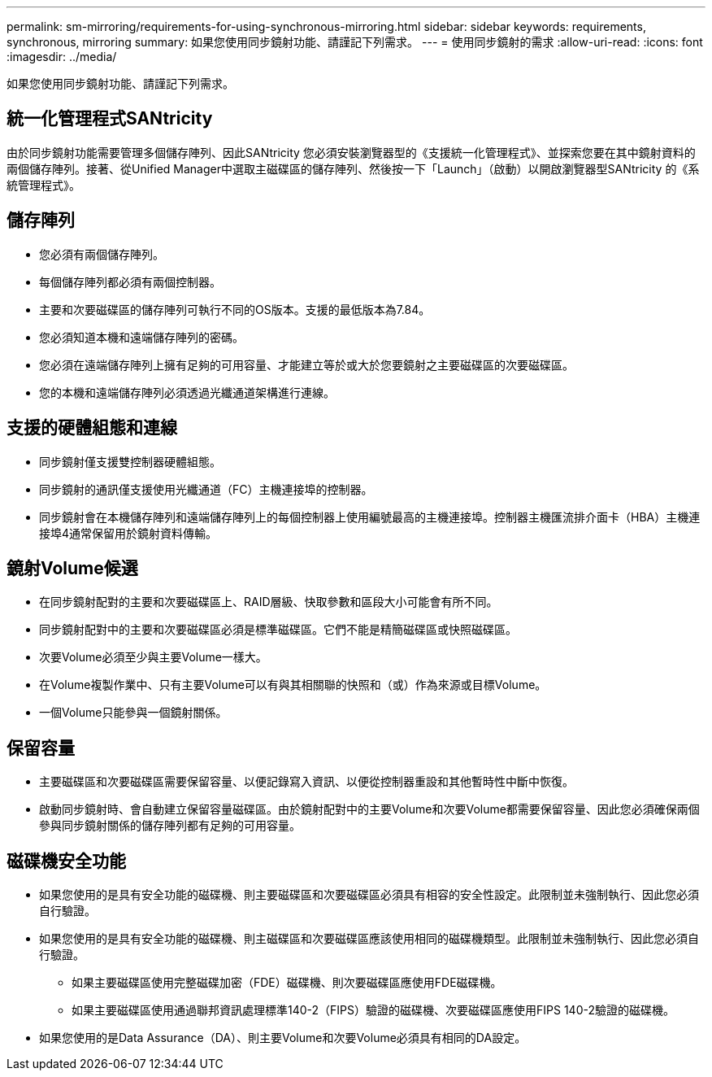 ---
permalink: sm-mirroring/requirements-for-using-synchronous-mirroring.html 
sidebar: sidebar 
keywords: requirements, synchronous, mirroring 
summary: 如果您使用同步鏡射功能、請謹記下列需求。 
---
= 使用同步鏡射的需求
:allow-uri-read: 
:icons: font
:imagesdir: ../media/


[role="lead"]
如果您使用同步鏡射功能、請謹記下列需求。



== 統一化管理程式SANtricity

由於同步鏡射功能需要管理多個儲存陣列、因此SANtricity 您必須安裝瀏覽器型的《支援統一化管理程式》、並探索您要在其中鏡射資料的兩個儲存陣列。接著、從Unified Manager中選取主磁碟區的儲存陣列、然後按一下「Launch」（啟動）以開啟瀏覽器型SANtricity 的《系統管理程式》。



== 儲存陣列

* 您必須有兩個儲存陣列。
* 每個儲存陣列都必須有兩個控制器。
* 主要和次要磁碟區的儲存陣列可執行不同的OS版本。支援的最低版本為7.84。
* 您必須知道本機和遠端儲存陣列的密碼。
* 您必須在遠端儲存陣列上擁有足夠的可用容量、才能建立等於或大於您要鏡射之主要磁碟區的次要磁碟區。
* 您的本機和遠端儲存陣列必須透過光纖通道架構進行連線。




== 支援的硬體組態和連線

* 同步鏡射僅支援雙控制器硬體組態。
* 同步鏡射的通訊僅支援使用光纖通道（FC）主機連接埠的控制器。
* 同步鏡射會在本機儲存陣列和遠端儲存陣列上的每個控制器上使用編號最高的主機連接埠。控制器主機匯流排介面卡（HBA）主機連接埠4通常保留用於鏡射資料傳輸。




== 鏡射Volume候選

* 在同步鏡射配對的主要和次要磁碟區上、RAID層級、快取參數和區段大小可能會有所不同。
* 同步鏡射配對中的主要和次要磁碟區必須是標準磁碟區。它們不能是精簡磁碟區或快照磁碟區。
* 次要Volume必須至少與主要Volume一樣大。
* 在Volume複製作業中、只有主要Volume可以有與其相關聯的快照和（或）作為來源或目標Volume。
* 一個Volume只能參與一個鏡射關係。




== 保留容量

* 主要磁碟區和次要磁碟區需要保留容量、以便記錄寫入資訊、以便從控制器重設和其他暫時性中斷中恢復。
* 啟動同步鏡射時、會自動建立保留容量磁碟區。由於鏡射配對中的主要Volume和次要Volume都需要保留容量、因此您必須確保兩個參與同步鏡射關係的儲存陣列都有足夠的可用容量。




== 磁碟機安全功能

* 如果您使用的是具有安全功能的磁碟機、則主要磁碟區和次要磁碟區必須具有相容的安全性設定。此限制並未強制執行、因此您必須自行驗證。
* 如果您使用的是具有安全功能的磁碟機、則主磁碟區和次要磁碟區應該使用相同的磁碟機類型。此限制並未強制執行、因此您必須自行驗證。
+
** 如果主要磁碟區使用完整磁碟加密（FDE）磁碟機、則次要磁碟區應使用FDE磁碟機。
** 如果主要磁碟區使用通過聯邦資訊處理標準140-2（FIPS）驗證的磁碟機、次要磁碟區應使用FIPS 140-2驗證的磁碟機。


* 如果您使用的是Data Assurance（DA）、則主要Volume和次要Volume必須具有相同的DA設定。

